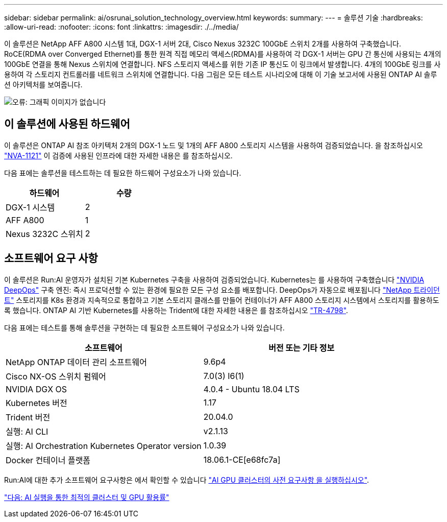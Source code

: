 ---
sidebar: sidebar 
permalink: ai/osrunai_solution_technology_overview.html 
keywords:  
summary:  
---
= 솔루션 기술
:hardbreaks:
:allow-uri-read: 
:nofooter: 
:icons: font
:linkattrs: 
:imagesdir: ./../media/


이 솔루션은 NetApp AFF A800 시스템 1대, DGX-1 서버 2대, Cisco Nexus 3232C 100GbE 스위치 2개를 사용하여 구축했습니다. RoCE(RDMA over Converged Ethernet)를 통한 원격 직접 메모리 액세스(RDMA)를 사용하여 각 DGX-1 서버는 GPU 간 통신에 사용되는 4개의 100GbE 연결을 통해 Nexus 스위치에 연결합니다. NFS 스토리지 액세스를 위한 기존 IP 통신도 이 링크에서 발생합니다. 4개의 100GbE 링크를 사용하여 각 스토리지 컨트롤러를 네트워크 스위치에 연결합니다. 다음 그림은 모든 테스트 시나리오에 대해 이 기술 보고서에 사용된 ONTAP AI 솔루션 아키텍처를 보여줍니다.

image:osrunai_image2.png["오류: 그래픽 이미지가 없습니다"]



== 이 솔루션에 사용된 하드웨어

이 솔루션은 ONTAP AI 참조 아키텍처 2개의 DGX-1 노드 및 1개의 AFF A800 스토리지 시스템을 사용하여 검증되었습니다. 을 참조하십시오 https://www.netapp.com/us/media/nva-1121-design.pdf["NVA-1121"^] 이 검증에 사용된 인프라에 대한 자세한 내용은 를 참조하십시오.

다음 표에는 솔루션을 테스트하는 데 필요한 하드웨어 구성요소가 나와 있습니다.

|===
| 하드웨어 | 수량 


| DGX-1 시스템 | 2 


| AFF A800 | 1 


| Nexus 3232C 스위치 | 2 
|===


== 소프트웨어 요구 사항

이 솔루션은 Run:AI 운영자가 설치된 기본 Kubernetes 구축을 사용하여 검증되었습니다. Kubernetes는 를 사용하여 구축했습니다 https://github.com/NVIDIA/deepops["NVIDIA DeepOps"^] 구축 엔진: 즉시 프로덕션할 수 있는 환경에 필요한 모든 구성 요소를 배포합니다. DeepOps가 자동으로 배포됩니다 https://netapp.io/persistent-storage-provisioner-for-kubernetes/["NetApp 트라이던트"^] 스토리지를 K8s 환경과 지속적으로 통합하고 기본 스토리지 클래스를 만들어 컨테이너가 AFF A800 스토리지 시스템에서 스토리지를 활용하도록 했습니다. ONTAP AI 기반 Kubernetes를 사용하는 Trident에 대한 자세한 내용은 를 참조하십시오 https://www.netapp.com/us/media/tr-4798.pdf["TR-4798"^].

다음 표에는 테스트를 통해 솔루션을 구현하는 데 필요한 소프트웨어 구성요소가 나와 있습니다.

|===
| 소프트웨어 | 버전 또는 기타 정보 


| NetApp ONTAP 데이터 관리 소프트웨어 | 9.6p4 


| Cisco NX-OS 스위치 펌웨어 | 7.0(3) I6(1) 


| NVIDIA DGX OS | 4.0.4 - Ubuntu 18.04 LTS 


| Kubernetes 버전 | 1.17 


| Trident 버전 | 20.04.0 


| 실행: AI CLI | v2.1.13 


| 실행: AI Orchestration Kubernetes Operator version | 1.0.39 


| Docker 컨테이너 플랫폼 | 18.06.1-CE[e68fc7a] 
|===
Run:AI에 대한 추가 소프트웨어 요구사항은 에서 확인할 수 있습니다 https://docs.run.ai/Administrator/Cluster-Setup/Run-AI-GPU-Cluster-Prerequisites/["AI GPU 클러스터의 사전 요구사항 을 실행하십시오"^].

link:osrunai_optimal_cluster_and_gpu_utilization_with_run_ai_overview.html["다음: AI 실행을 통한 최적의 클러스터 및 GPU 활용률"]
